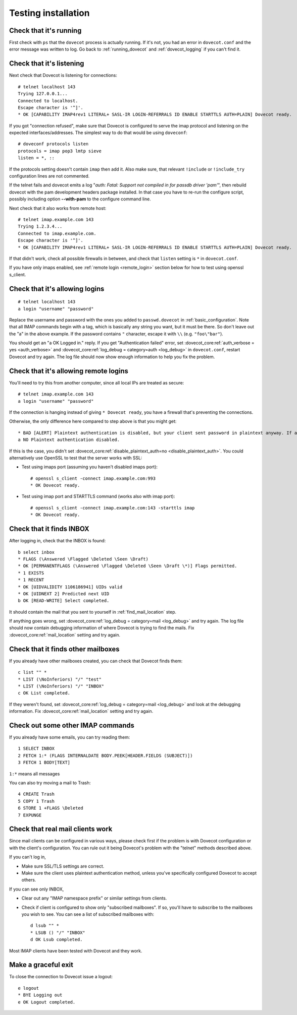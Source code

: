 .. _testing_installation:

====================
Testing installation
====================

Check that it's running
=======================

First check with ``ps`` that the ``dovecot`` process is actually running. If
it's not, you had an error in ``dovecot.conf`` and the error message was
written to log. Go back to :ref:`running_dovecot` and :ref:`dovecot_logging`
if you can't find it.

Check that it's listening
=========================

Next check that Dovecot is listening for connections:

::

   # telnet localhost 143
   Trying 127.0.0.1...
   Connected to localhost.
   Escape character is '^]'.
   * OK [CAPABILITY IMAP4rev1 LITERAL+ SASL-IR LOGIN-REFERRALS ID ENABLE STARTTLS AUTH=PLAIN] Dovecot ready.

If you got "connection refused", make sure that Dovecot is configured to
serve the imap protocol and listening on the expected
interfaces/addresses. The simplest way to do that would be using
``doveconf``:

::

   # doveconf protocols listen
   protocols = imap pop3 lmtp sieve
   listen = *, ::

If the protocols setting doesn't contain ``imap`` then add it. Also make
sure, that relevant ``!include`` or ``!include_try`` configuration lines
are not commented.

If the telnet fails and dovecot emits a log "*auth: Fatal: Support not
compiled in for passdb driver 'pam'*", then rebuild dovecot with the pam development headers
package installed. In that case you have to re-run the configure
script, possibly including option **--with-pam** to the configure
command line.

Next check that it also works from remote host:

::

   # telnet imap.example.com 143
   Trying 1.2.3.4...
   Connected to imap.example.com.
   Escape character is '^]'.
   * OK [CAPABILITY IMAP4rev1 LITERAL+ SASL-IR LOGIN-REFERRALS ID ENABLE STARTTLS AUTH=PLAIN] Dovecot ready.

If that didn't work, check all possible firewalls in between, and check
that ``listen`` setting is ``*`` in ``dovecot.conf``.

If you have only imaps enabled, see :ref:`remote login <remote_login>` section below for how
to test using openssl s_client.

Check that it's allowing logins
===============================

::

   # telnet localhost 143
   a login "username" "password"

Replace the username and password with the ones you added to
``passwd.dovecot`` in :ref:`basic_configuration`.
Note that all IMAP commands begin with a tag, which is basically any
string you want, but it must be there. So don't leave out the "a" in the
above example. If the password contains ``"`` character, escape it with
``\\`` (e.g. ``"foo\"bar"``).

You should get an "a OK Logged in." reply. If you get "Authentication
failed" error, set :dovecot_core:ref:`auth_verbose = yes <auth_verbose>`
and :dovecot_core:ref:`log_debug = category=auth <log_debug>` in
``dovecot.conf``, restart Dovecot and try again. The log file should now
show enough information to help you fix the problem.

.. _remote_login:

Check that it's allowing remote logins
======================================

You'll need to try this from another computer, since all local IPs are
treated as secure:

::

   # telnet imap.example.com 143
   a login "username" "password"

If the connection is hanging instead of giving ``* Dovecot ready``, you
have a firewall that's preventing the connections.

Otherwise, the only difference here compared to step above is that you
might get:

::

   * BAD [ALERT] Plaintext authentication is disabled, but your client sent password in plaintext anyway. If anyone was listening, the password was exposed.
   a NO Plaintext authentication disabled.

If this is the case, you didn't set :dovecot_core:ref:`disable_plaintext_auth=no <disable_plaintext_auth>`. You
could alternatively use OpenSSL to test that the server works with SSL:

-  Test using imaps port (assuming you haven't disabled imaps port):

   ::

      # openssl s_client -connect imap.example.com:993
      * OK Dovecot ready.

-  Test using imap port and STARTTLS command (works also with imap
   port):

   ::

      # openssl s_client -connect imap.example.com:143 -starttls imap
      * OK Dovecot ready.

Check that it finds INBOX
=========================

After logging in, check that the INBOX is found:

::

   b select inbox
   * FLAGS (\Answered \Flagged \Deleted \Seen \Draft)
   * OK [PERMANENTFLAGS (\Answered \Flagged \Deleted \Seen \Draft \*)] Flags permitted.
   * 1 EXISTS
   * 1 RECENT
   * OK [UIDVALIDITY 1106186941] UIDs valid
   * OK [UIDNEXT 2] Predicted next UID
   b OK [READ-WRITE] Select completed.

It should contain the mail that you sent to yourself in
:ref:`find_mail_location` step.

If anything goes wrong, set :dovecot_core:ref:`log_debug = category=mail <log_debug>` and try again. The log
file should now contain debugging information of where Dovecot is trying
to find the mails. Fix :dovecot_core:ref:`mail_location` setting and try again.

Check that it finds other mailboxes
===================================

If you already have other mailboxes created, you can check that Dovecot
finds them:

::

   c list "" *
   * LIST (\NoInferiors) "/" "test"
   * LIST (\NoInferiors) "/" "INBOX"
   c OK List completed.

If they weren't found, set :dovecot_core:ref:`log_debug = category=mail <log_debug>` and look at the
debugging information. Fix :dovecot_core:ref:`mail_location` setting and try again.

Check out some other IMAP commands
==================================

If you already have some emails, you can try reading them:

::

   1 SELECT INBOX
   2 FETCH 1:* (FLAGS INTERNALDATE BODY.PEEK[HEADER.FIELDS (SUBJECT)])
   3 FETCH 1 BODY[TEXT]

``1:*`` means all messages

You can also try moving a mail to Trash:

::

   4 CREATE Trash
   5 COPY 1 Trash
   6 STORE 1 +FLAGS \Deleted
   7 EXPUNGE

Check that real mail clients work
=================================

Since mail clients can be configured in various ways, please check first
if the problem is with Dovecot configuration or with the client's
configuration. You can rule out it being Dovecot's problem with the
"telnet" methods described above.

If you can't log in,

-  Make sure SSL/TLS settings are correct.

-  Make sure the client uses plaintext authentication method, unless
   you've specifically configured Dovecot to accept others.

If you can see only INBOX,

-  Clear out any "IMAP namespace prefix" or similar settings from
   clients.

-  Check if client is configured to show only "subscribed mailboxes". If
   so, you'll have to subscribe to the mailboxes you wish to see. You
   can see a list of subscribed mailboxes with:

   ::

      d lsub "" *
      * LSUB () "/" "INBOX"
      d OK Lsub completed.

Most IMAP clients have been tested with Dovecot and they work.

Make a graceful exit
====================

To close the connection to Dovecot issue a logout:

::

   e logout
   * BYE Logging out
   e OK Logout completed.

.. seealso:: :ref:`debugging`

